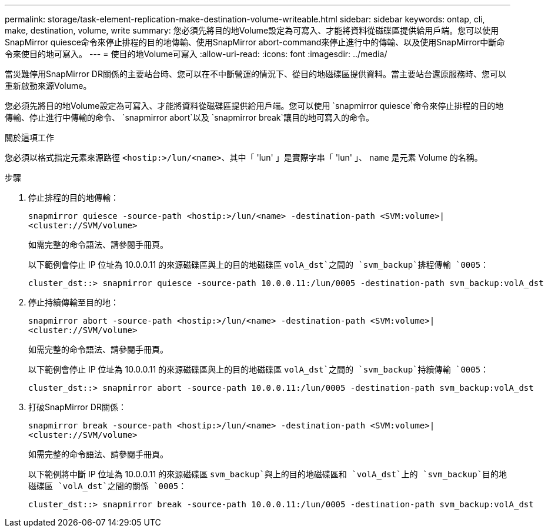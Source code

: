 ---
permalink: storage/task-element-replication-make-destination-volume-writeable.html 
sidebar: sidebar 
keywords: ontap, cli, make, destination, volume, write 
summary: 您必須先將目的地Volume設定為可寫入、才能將資料從磁碟區提供給用戶端。您可以使用SnapMirror quiesce命令來停止排程的目的地傳輸、使用SnapMirror abort-command來停止進行中的傳輸、以及使用SnapMirror中斷命令來使目的地可寫入。 
---
= 使目的地Volume可寫入
:allow-uri-read: 
:icons: font
:imagesdir: ../media/


[role="lead"]
當災難停用SnapMirror DR關係的主要站台時、您可以在不中斷營運的情況下、從目的地磁碟區提供資料。當主要站台還原服務時、您可以重新啟動來源Volume。

您必須先將目的地Volume設定為可寫入、才能將資料從磁碟區提供給用戶端。您可以使用 `snapmirror quiesce`命令來停止排程的目的地傳輸、停止進行中傳輸的命令、 `snapmirror abort`以及 `snapmirror break`讓目的地可寫入的命令。

.關於這項工作
您必須以格式指定元素來源路徑 `<hostip:>/lun/<name>`、其中「 'lun' 」是實際字串「 'lun' 」、 `name` 是元素 Volume 的名稱。

.步驟
. 停止排程的目的地傳輸：
+
`snapmirror quiesce -source-path <hostip:>/lun/<name> -destination-path <SVM:volume>|<cluster://SVM/volume>`

+
如需完整的命令語法、請參閱手冊頁。

+
以下範例會停止 IP 位址為 10.0.0.11 的來源磁碟區與上的目的地磁碟區 `volA_dst`之間的 `svm_backup`排程傳輸 `0005`：

+
[listing]
----
cluster_dst::> snapmirror quiesce -source-path 10.0.0.11:/lun/0005 -destination-path svm_backup:volA_dst
----
. 停止持續傳輸至目的地：
+
`snapmirror abort -source-path <hostip:>/lun/<name> -destination-path <SVM:volume>|<cluster://SVM/volume>`

+
如需完整的命令語法、請參閱手冊頁。

+
以下範例會停止 IP 位址為 10.0.0.11 的來源磁碟區與上的目的地磁碟區 `volA_dst`之間的 `svm_backup`持續傳輸 `0005`：

+
[listing]
----
cluster_dst::> snapmirror abort -source-path 10.0.0.11:/lun/0005 -destination-path svm_backup:volA_dst
----
. 打破SnapMirror DR關係：
+
`snapmirror break -source-path <hostip:>/lun/<name> -destination-path <SVM:volume>|<cluster://SVM/volume>`

+
如需完整的命令語法、請參閱手冊頁。

+
以下範例將中斷 IP 位址為 10.0.0.11 的來源磁碟區 `svm_backup`與上的目的地磁碟區和 `volA_dst`上的 `svm_backup`目的地磁碟區 `volA_dst`之間的關係 `0005`：

+
[listing]
----
cluster_dst::> snapmirror break -source-path 10.0.0.11:/lun/0005 -destination-path svm_backup:volA_dst
----

